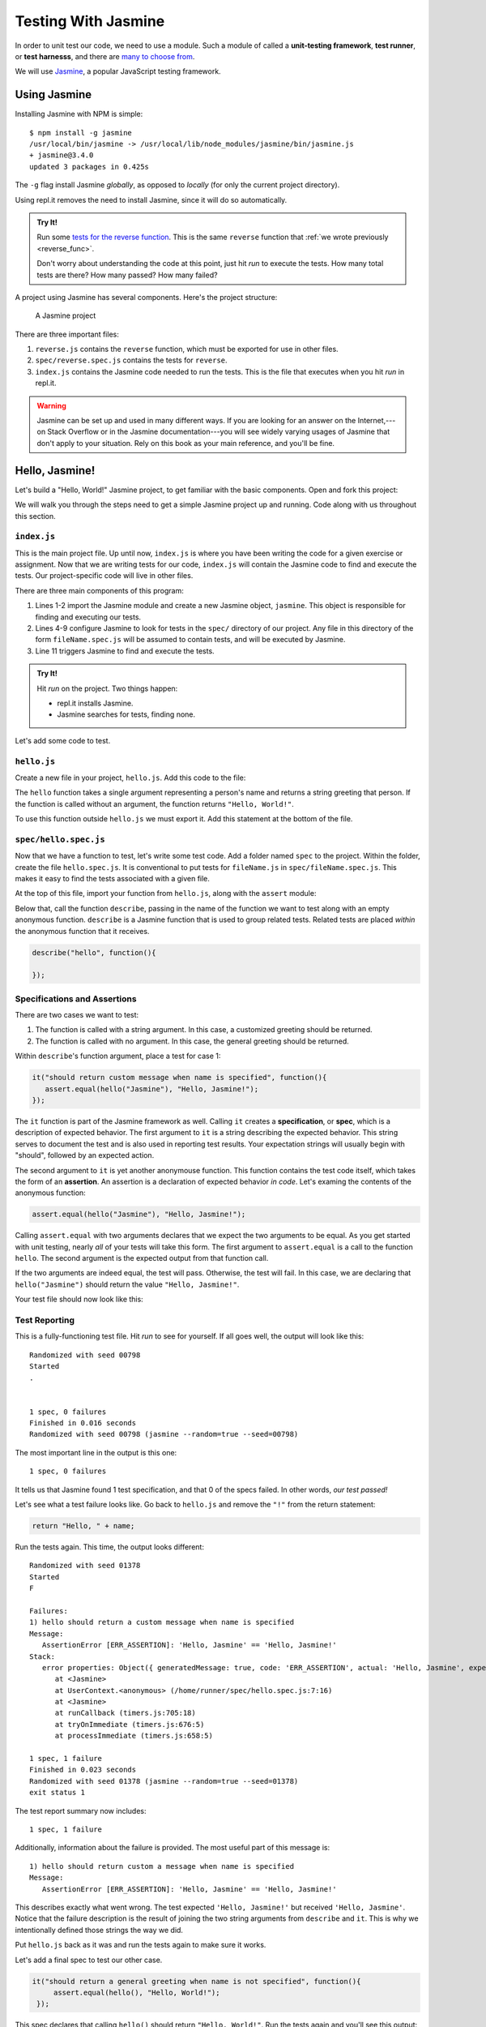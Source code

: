 Testing With Jasmine
====================

.. index:: ! Jasmine

In order to unit test our code, we need to use a module. Such a module of called a **unit-testing framework**, **test runner**, or **test harnesss**, and there are `many to choose from <https://en.wikipedia.org/wiki/List_of_unit_testing_frameworks#JavaScript>`_. 

We will use `Jasmine <https://jasmine.github.io/>`_, a popular JavaScript testing framework. 

Using Jasmine
-------------

.. index:: 
   single: Jasmine; installing

Installing Jasmine with NPM is simple:

::

   $ npm install -g jasmine
   /usr/local/bin/jasmine -> /usr/local/lib/node_modules/jasmine/bin/jasmine.js
   + jasmine@3.4.0
   updated 3 packages in 0.425s

The ``-g`` flag install Jasmine *globally*, as opposed to *locally* (for only the current project directory).

Using repl.it removes the need to install Jasmine, since it will do so automatically. 

.. admonition:: Try It!

   Run some `tests for the reverse function <https://repl.it/@launchcode/reverse-Function-With-Tests>`_. This is the same ``reverse`` function that :ref:`we wrote previously <reverse_func>`. 
   
   Don't worry about understanding the code at this point, just hit *run* to execute the tests. How many total tests are there? How many passed? How many failed? 

.. index::
   single: Jasmine; project structure

A project using Jasmine has several components. Here's the project structure:

.. figure:: figures/jasmine-project-structure.png
   :alt: A small project with three important files: index.js, reverse.js, reverse.spec.js

   A Jasmine project

There are three important files:

#. ``reverse.js`` contains the ``reverse`` function, which must be exported for use in other files.
#. ``spec/reverse.spec.js`` contains the tests for ``reverse``.
#. ``index.js`` contains the Jasmine code needed to run the tests. This is the file that executes when you hit *run* in repl.it.

.. warning:: Jasmine can be set up and used in many different ways. If you are looking for an answer on the Internet,---on Stack Overflow or in the Jasmine documentation---you will see widely varying usages of Jasmine that don't apply to your situation. Rely on this book as your main reference, and you'll be fine.

Hello, Jasmine!
---------------

Let's build a "Hello, World!" Jasmine project, to get familiar with the basic components. Open and fork this project:

.. replit:: js
   :slug: Hello-Jasmine-Starter-Code
   :linenos:

   var Jasmine = require('jasmine');
   var jasmine = new Jasmine();

   jasmine.loadConfig({
      spec_dir: 'spec',
      spec_files: [
         "**/*[sS]pec.js"
      ],
   });

   jasmine.execute();

We will walk you through the steps need to get a simple Jasmine project up and running. Code along with us throughout this section.


``index.js``
^^^^^^^^^^^^

This is the main project file. Up until now, ``index.js`` is where you have been writing the code for a given exercise or assignment. Now that we are writing tests for our code, ``index.js`` will contain the Jasmine code to find and execute the tests. Our project-specific code will live in other files.

There are three main components of this program:

#. Lines 1-2 import the Jasmine module and create a new Jasmine object, ``jasmine``. This object is responsible for finding and executing our tests.
#. Lines 4-9 configure Jasmine to look for tests in the ``spec/`` directory of our project. Any file in this directory of the form ``fileName.spec.js`` will be assumed to contain tests, and will be executed by Jasmine.
#. Line 11 triggers Jasmine to find and execute the tests.

.. admonition:: Try It!

   Hit *run* on the project. Two things happen:

   - repl.it installs Jasmine.
   - Jasmine searches for tests, finding none.

Let's add some code to test.

``hello.js``
^^^^^^^^^^^^

Create a new file in your project, ``hello.js``. Add this code to the file:

.. sourcecode:: js
   :linenos:

   function hello(name) {
      if (name === undefined)
         name = "World";

      return "Hello, " + name + "!";
   }

The ``hello`` function takes a single argument representing a person's name and returns a string greeting that person. If the function is called without an argument, the function returns ``"Hello, World!"``.

To use this function outside ``hello.js`` we must export it. Add this statement at the bottom of the file.

.. sourcecode:: js
   :linenos:

   module.exports = hello;

``spec/hello.spec.js``
^^^^^^^^^^^^^^^^^^^^^^

Now that we have a function to test, let's write some test code. Add a folder named ``spec`` to the project. Within the folder, create the file ``hello.spec.js``. It is conventional to put tests for ``fileName.js`` in ``spec/fileName.spec.js``. This makes it easy to find the tests associated with a given file.

At the top of this file, import your function from ``hello.js``, along with the ``assert`` module:

.. sourcecode:: js
   :linenos:

   const hello = require('../hello.js');
   const assert = require('assert');

Below that, call the function ``describe``, passing in the name of the function we want to test along with an empty anonymous function. ``describe`` is a Jasmine function that is used to group related tests. Related tests are placed *within* the anonymous function that it receives.

.. sourcecode:: js

   describe("hello", function(){

   });

Specifications and Assertions
^^^^^^^^^^^^^^^^^^^^^^^^^^^^^

.. index::
   single: Jasmine; specification
   single: specification
   single: assertion

There are two cases we want to test:

#. The function is called with a string argument. In this case, a customized greeting should be returned.
#. The function is called with no argument. In this case, the general greeting should be returned.

Within ``describe``'s function argument, place a test for case 1:

.. sourcecode:: js
   
   it("should return custom message when name is specified", function(){
      assert.equal(hello("Jasmine"), "Hello, Jasmine!");
   });
   
The ``it`` function is part of the Jasmine framework as well. Calling ``it`` creates a **specification**, or **spec**, which is a description of expected behavior. The first argument to ``it`` is a string describing the expected behavior. This string serves to document the test and is also used in reporting test results. Your expectation strings will usually begin with "should", followed by an expected action.

The second argument to ``it`` is yet another anonymouse function. This function contains the test code itself, which takes the form of an **assertion**. An assertion is a declaration of expected behavior *in code*. Let's examing the contents of the anonymous function:

.. sourcecode:: js
   
   assert.equal(hello("Jasmine"), "Hello, Jasmine!");

Calling ``assert.equal`` with two arguments declares that we expect the two arguments to be equal. As you get started with unit testing, nearly *all* of your tests will take this form. The first argument to ``assert.equal`` is a call to the function ``hello``. The second argument is the expected output from that function call. 

If the two arguments are indeed equal, the test will pass. Otherwise, the test will fail. In this case, we are declaring that ``hello("Jasmine")`` should return the value ``"Hello, Jasmine!"``.

Your test file should now look like this:

.. sourcecode:: js
   :linenos:

   const hello = require('../hello.js');
   const assert = require('assert');

   describe("hello world test", function(){

      it("should return a custom message when name is specified", function(){
         assert.equal(hello("Jasmine"), "Hello, Jasmine!");
      });

   });

Test Reporting
^^^^^^^^^^^^^^

This is a fully-functioning test file. Hit *run* to see for yourself. If all goes well, the output will look like this:

::

   Randomized with seed 00798
   Started
   .


   1 spec, 0 failures
   Finished in 0.016 seconds
   Randomized with seed 00798 (jasmine --random=true --seed=00798)

The most important line in the output is this one:

::

   1 spec, 0 failures

It tells us that Jasmine found 1 test specification, and that 0 of the specs failed. In other words, *our test passed!*

Let's see what a test failure looks like. Go back to ``hello.js`` and remove the ``"!"`` from the return statement:

.. sourcecode:: js

   return "Hello, " + name;

Run the tests again. This time, the output looks different:

::

   Randomized with seed 01378
   Started
   F

   Failures:
   1) hello should return a custom message when name is specified
   Message:
      AssertionError [ERR_ASSERTION]: 'Hello, Jasmine' == 'Hello, Jasmine!'
   Stack:
      error properties: Object({ generatedMessage: true, code: 'ERR_ASSERTION', actual: 'Hello, Jasmine', expected: 'Hello, Jasmine!', operator: '==' })
         at <Jasmine>
         at UserContext.<anonymous> (/home/runner/spec/hello.spec.js:7:16)
         at <Jasmine>
         at runCallback (timers.js:705:18)
         at tryOnImmediate (timers.js:676:5)
         at processImmediate (timers.js:658:5)

   1 spec, 1 failure
   Finished in 0.023 seconds
   Randomized with seed 01378 (jasmine --random=true --seed=01378)
   exit status 1

The test report summary now includes:

::

   1 spec, 1 failure

Additionally, information about the failure is provided. The most useful part of this message is:

::

   1) hello should return custom a message when name is specified
   Message:
      AssertionError [ERR_ASSERTION]: 'Hello, Jasmine' == 'Hello, Jasmine!'

This describes exactly what went wrong. The test expected ``'Hello, Jasmine!'`` but received ``'Hello, Jasmine'``. Notice that the failure description is the result of joining the two string arguments from ``describe`` and ``it``. This is why we intentionally defined those strings the way we did. 

Put ``hello.js`` back as it was and run the tests again to make sure it works.

Let's add a final spec to test our other case.

.. sourcecode:: js

   it("should return a general greeting when name is not specified", function(){
        assert.equal(hello(), "Hello, World!");
    });

This spec declares that calling ``hello()`` should return ``"Hello, World!"``. Run the tests again and you'll see this output:

::

   Randomized with seed 81081
   Started
   ..


   2 specs, 0 failures
   Finished in 0.025 seconds
   Randomized with seed 81081 (jasmine --random=true --seed=81081)

Nice work! You just created your first program with a full test suite. You can view `our full Hello, Jasmine! project <https://repl.it/@launchcode/Hello-Jasmine>`_ for reference.

There are a lot of details in the setup of these tests, so take a few minutes to look over the code and describe to yourself what each component is doing.

.. note:: 

   There are many ways to structure test specifications. If you look at the official Jasmine documentation, you'll see specs with different code in place of ``assert.equal``:

   .. sourcecode:: js
   
      expect(hello()).toBe("Hello, World!");

   We have chosen to use ``assert.equal`` because its syntax is more similar to common testing frameworks in other languages like Java and C#. Learning to use ``assert.equal`` will make it easier for you to transition to one of those frameworks later in the class.
